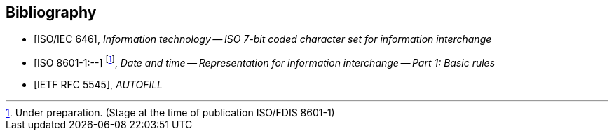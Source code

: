 
[bibliography]
== Bibliography

* [[[ISOIEC646,ISO/IEC 646]]], _Information technology -- ISO 7-bit coded character set for information interchange_

* [[[ISO8601-1,ISO 8601-1:--]]] footnote:[Under preparation. (Stage at the time of publication ISO/FDIS 8601-1)], _Date and time -- Representation for information interchange -- Part 1: Basic rules_

* [[[RFC5545,IETF RFC 5545]]], _AUTOFILL_

//* [[[VOBJECT,IETF I.D-calconnect-vobject-vformat]]], _AUTOFILL_

//* [[[ISO80000-3,ISO 80000-3]]], _Quantities and units -- Part 3: Space and time_

